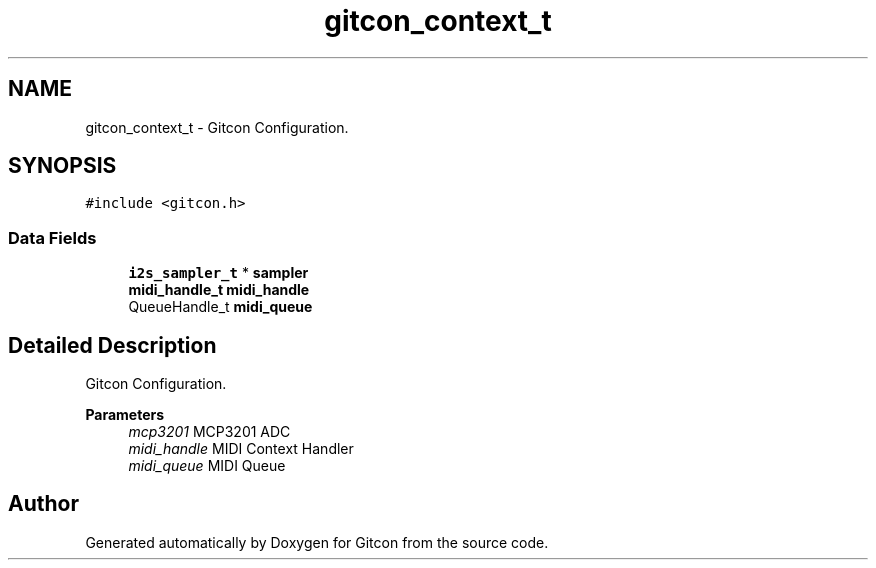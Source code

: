 .TH "gitcon_context_t" 3 "Wed Mar 8 2023" "Gitcon" \" -*- nroff -*-
.ad l
.nh
.SH NAME
gitcon_context_t \- Gitcon Configuration\&.  

.SH SYNOPSIS
.br
.PP
.PP
\fC#include <gitcon\&.h>\fP
.SS "Data Fields"

.in +1c
.ti -1c
.RI "\fBi2s_sampler_t\fP * \fBsampler\fP"
.br
.ti -1c
.RI "\fBmidi_handle_t\fP \fBmidi_handle\fP"
.br
.ti -1c
.RI "QueueHandle_t \fBmidi_queue\fP"
.br
.in -1c
.SH "Detailed Description"
.PP 
Gitcon Configuration\&. 


.PP
\fBParameters\fP
.RS 4
\fImcp3201\fP MCP3201 ADC 
.br
\fImidi_handle\fP MIDI Context Handler 
.br
\fImidi_queue\fP MIDI Queue 
.RE
.PP


.SH "Author"
.PP 
Generated automatically by Doxygen for Gitcon from the source code\&.
